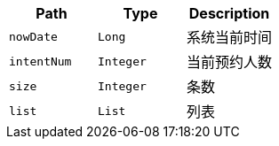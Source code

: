 |===
|Path|Type|Description

|`+nowDate+`
|`+Long+`
|系统当前时间

|`+intentNum+`
|`+Integer+`
|当前预约人数

|`+size+`
|`+Integer+`
|条数

|`+list+`
|`+List+`
|列表

|===